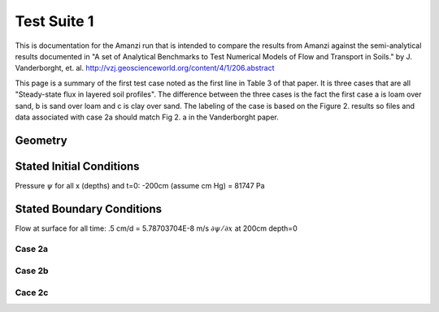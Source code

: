Test Suite 1
~~~~~~~~~~~~~~

This is documentation for the Amanzi run that is intended to compare
the results from Amanzi against the semi-analytical results documented
in "A set of Analytical Benchmarks to Test Numerical Models of Flow
and Transport in Soils." by J. Vanderborght,
et. al. http://vzj.geoscienceworld.org/content/4/1/206.abstract

This page is a summary of the first test case noted as the first line
in Table 3 of that paper.  It is three cases that are all
"Steady-state flux in layered soil profiles".  The difference between
the three cases is the fact the first case a is loam over sand, b is
sand over loam and c is clay over sand.  The labeling of the case is
based on the Figure 2. results so files and data associated with case
2a should match Fig 2. a in the Vanderborght paper.

Geometry 
------------

.. image:: figs/Geometry.png

Stated Initial Conditions
------------------------------

Pressure :math:`\psi` for all x (depths) and t=0: -200cm (assume cm Hg) = 81747 Pa

Stated Boundary Conditions
------------------------------

Flow at surface for all time:  .5 cm/d = 5.78703704E-8 m/s 
:math:`\partial \psi / \partial x` at 200cm depth=0


Case 2a
^^^^^^^^

Case 2b
^^^^^^^^

Cace 2c
^^^^^^^^



